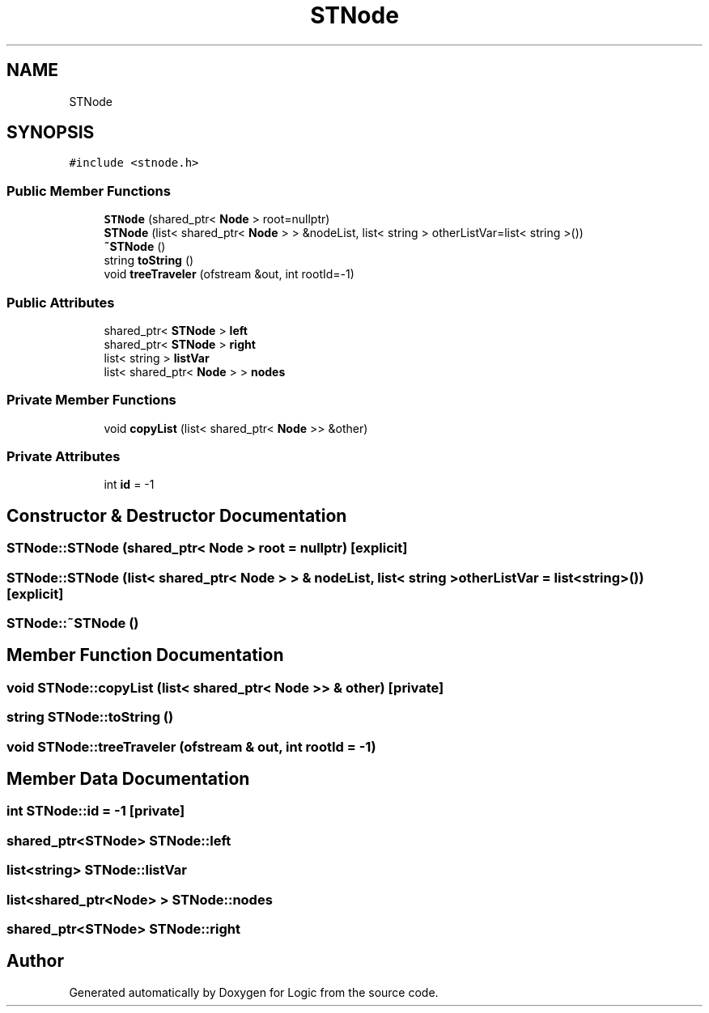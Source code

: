.TH "STNode" 3 "Sun Nov 24 2019" "Version 1.0" "Logic" \" -*- nroff -*-
.ad l
.nh
.SH NAME
STNode
.SH SYNOPSIS
.br
.PP
.PP
\fC#include <stnode\&.h>\fP
.SS "Public Member Functions"

.in +1c
.ti -1c
.RI "\fBSTNode\fP (shared_ptr< \fBNode\fP > root=nullptr)"
.br
.ti -1c
.RI "\fBSTNode\fP (list< shared_ptr< \fBNode\fP > > &nodeList, list< string > otherListVar=list< string >())"
.br
.ti -1c
.RI "\fB~STNode\fP ()"
.br
.ti -1c
.RI "string \fBtoString\fP ()"
.br
.ti -1c
.RI "void \fBtreeTraveler\fP (ofstream &out, int rootId=\-1)"
.br
.in -1c
.SS "Public Attributes"

.in +1c
.ti -1c
.RI "shared_ptr< \fBSTNode\fP > \fBleft\fP"
.br
.ti -1c
.RI "shared_ptr< \fBSTNode\fP > \fBright\fP"
.br
.ti -1c
.RI "list< string > \fBlistVar\fP"
.br
.ti -1c
.RI "list< shared_ptr< \fBNode\fP > > \fBnodes\fP"
.br
.in -1c
.SS "Private Member Functions"

.in +1c
.ti -1c
.RI "void \fBcopyList\fP (list< shared_ptr< \fBNode\fP >> &other)"
.br
.in -1c
.SS "Private Attributes"

.in +1c
.ti -1c
.RI "int \fBid\fP = \-1"
.br
.in -1c
.SH "Constructor & Destructor Documentation"
.PP 
.SS "STNode::STNode (shared_ptr< \fBNode\fP > root = \fCnullptr\fP)\fC [explicit]\fP"

.SS "STNode::STNode (list< shared_ptr< \fBNode\fP > > & nodeList, list< string > otherListVar = \fClist<string>()\fP)\fC [explicit]\fP"

.SS "STNode::~STNode ()"

.SH "Member Function Documentation"
.PP 
.SS "void STNode::copyList (list< shared_ptr< \fBNode\fP >> & other)\fC [private]\fP"

.SS "string STNode::toString ()"

.SS "void STNode::treeTraveler (ofstream & out, int rootId = \fC\-1\fP)"

.SH "Member Data Documentation"
.PP 
.SS "int STNode::id = \-1\fC [private]\fP"

.SS "shared_ptr<\fBSTNode\fP> STNode::left"

.SS "list<string> STNode::listVar"

.SS "list<shared_ptr<\fBNode\fP> > STNode::nodes"

.SS "shared_ptr<\fBSTNode\fP> STNode::right"


.SH "Author"
.PP 
Generated automatically by Doxygen for Logic from the source code\&.
